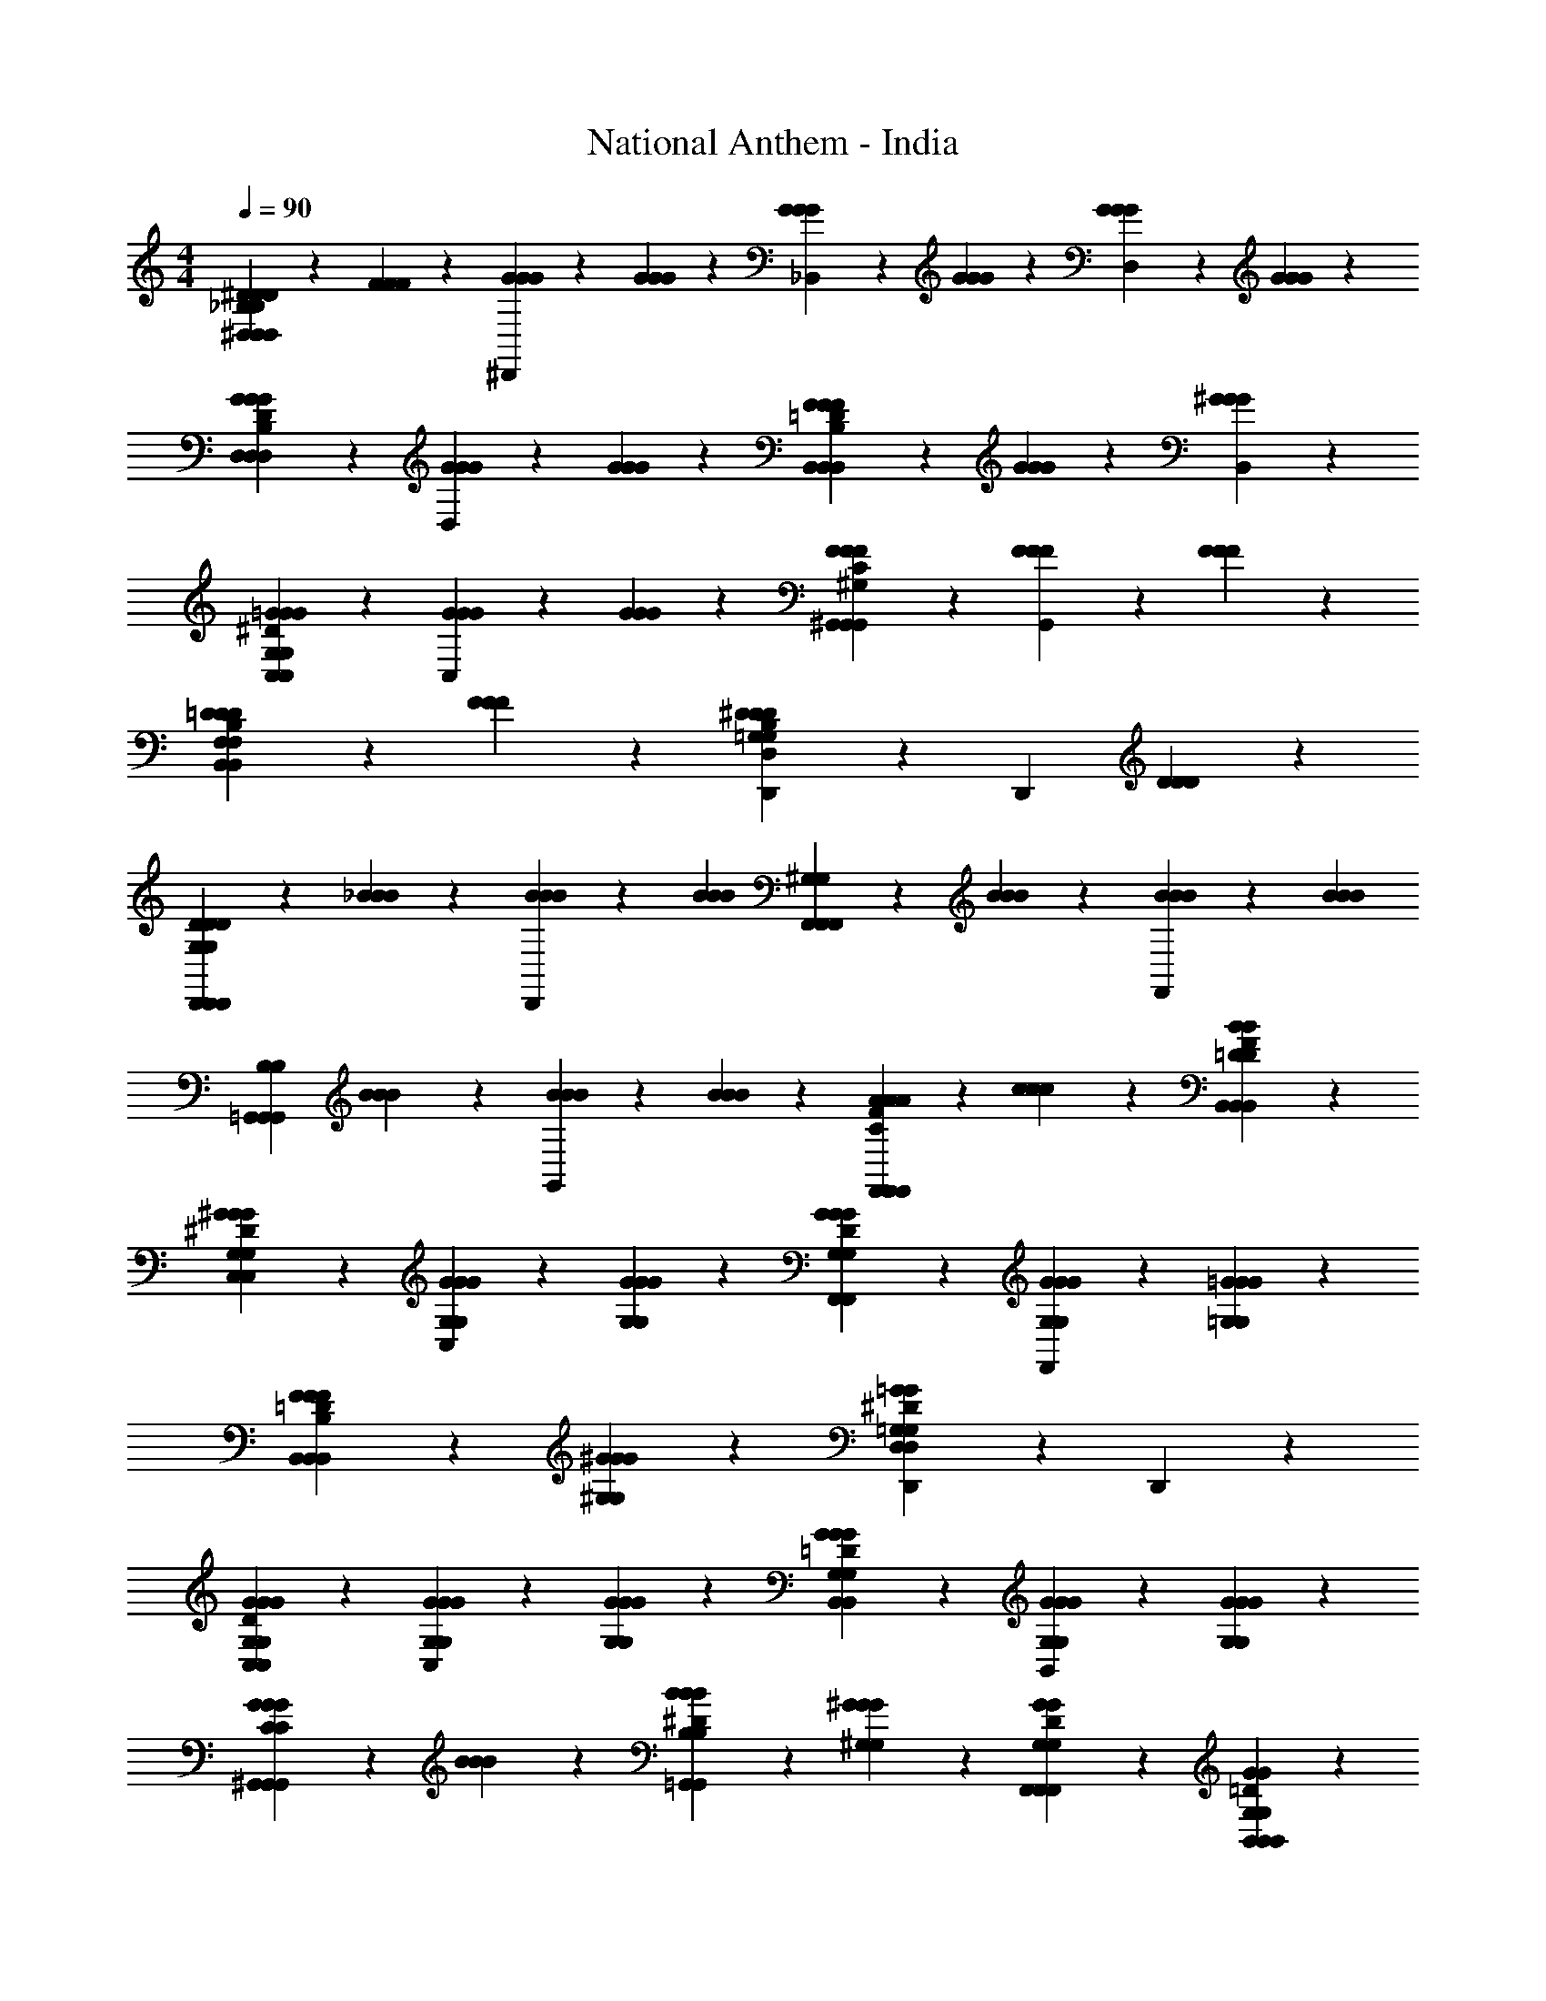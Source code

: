 X: 1
T: National Anthem - India
Z: ABC Generated by Starbound Composer
L: 1/4
M: 4/4
Q: 1/4=90
K: C
[^D5/12D5/12D5/12^D,11/12_B,47/12D,47/12B,47/12D,47/12] z/12 [F5/12F5/12F5/12] z/12 [G5/12G5/12G5/12^D,,11/12] z/12 [G5/12G5/12G5/12] z/12 [G5/12G5/12G5/12_B,,11/12] z/12 [G5/12G5/12G5/12] z/12 [G5/12G5/12G5/12D,11/12] z/12 [G5/12G5/12G5/12] z/12 
[G11/12G11/12D,11/12G11/12D23/12B,23/12D,23/12D23/12B,23/12D,23/12] z/12 [G5/12G5/12G5/12D,11/12] z/12 [G5/12G5/12G5/12] z/12 [F5/12B,,11/12F23/12=D23/12B,23/12B,,23/12F23/12D23/12B,23/12B,,23/12] z/12 [G5/12G5/12G5/12] z/12 [^G11/12G11/12B,,11/12G11/12] z/12 
[=G11/12G11/12C,11/12G11/12^D23/12C,23/12G,23/12D23/12C,23/12G,23/12] z/12 [G5/12G5/12G5/12C,11/12] z/12 [G5/12G5/12G5/12] z/12 [F11/12F11/12^G,,11/12F11/12C23/12^G,23/12G,,23/12C23/12G,23/12G,,23/12] z/12 [F5/12F5/12F5/12G,,11/12] z/12 [F5/12F5/12F5/12] z/12 
[=D5/12D5/12D5/12B,11/12B,,11/12F,11/12B,,11/12B,11/12B,,11/12F,11/12] z/12 [F5/12F5/12F5/12] z/12 [D,,11/12^D23/12D23/12D23/12B,35/12D,35/12=G,35/12B,35/12D,35/12G,35/12] z/12 [zD,,23/12] [D11/12D11/12D11/12] z/12 
[D5/12D5/12D5/12D,,11/12G,23/12D,,23/12G,23/12D,,23/12] z/12 [_B5/12B5/12B5/12] z/12 [B5/12B5/12B5/12D,,11/12] z/12 [z/B11/12B11/12B11/12] [F,,5/12^G,23/12F,,23/12G,23/12F,,23/12] z/12 [B5/12B5/12B5/12] z/12 [B5/12B5/12B5/12F,,11/12] z/12 [z/B11/12B11/12B11/12] 
[z/=G,,11/12B,23/12G,,23/12B,23/12G,,23/12] [B5/12B5/12B5/12] z/12 [B5/12B5/12B5/12G,,11/12] z/12 [B5/12B5/12B5/12] z/12 [A5/12A5/12A5/12C11/12F11/12F,,11/12F,,11/12C11/12F11/12F,,11/12] z/12 [c5/12c5/12c5/12] z/12 [B11/12=D11/12B11/12F11/12B,,11/12B,,11/12D11/12B11/12F11/12B,,11/12] z/12 
[^G11/12G,11/12G11/12C,11/12G,11/12G11/12^D23/12C,23/12D23/12C,23/12] z/12 [G5/12G,5/12G5/12G,5/12G5/12C,11/12] z/12 [G5/12G,5/12G5/12G,5/12G5/12] z/12 [G11/12G,11/12G11/12F,,11/12G,11/12G11/12D23/12F,,23/12D23/12F,,23/12] z/12 [G5/12G,5/12G5/12G,5/12G5/12F,,11/12] z/12 [=G5/12=G,5/12G5/12G,5/12G5/12] z/12 
[F5/12F5/12F5/12B,11/12=D11/12B,,11/12B,,11/12B,11/12D11/12B,,11/12] z/12 [^G5/12^G,5/12G5/12G,5/12G5/12] z/12 [D,,11/12=G35/12=G,35/12^D35/12G35/12D,35/12G,35/12D35/12G35/12D,35/12] z/12 D,,23/12 z/12 
[G11/12G11/12G,11/12C,11/12G11/12G,11/12D23/12C,23/12D23/12C,23/12] z/12 [G5/12G,5/12G5/12G,5/12G5/12C,11/12] z/12 [G5/12G,5/12G5/12G,5/12G5/12] z/12 [G11/12G11/12G,11/12B,,11/12G11/12G,11/12=D23/12B,,23/12D23/12B,,23/12] z/12 [G5/12G,5/12G5/12G,5/12G5/12B,,11/12] z/12 [G5/12G,5/12G5/12G,5/12G5/12] z/12 
[G5/12G5/12G5/12C11/12^G,,11/12G,,11/12C11/12G,,11/12] z/12 [B5/12B5/12B5/12] z/12 [B5/12B5/12B,5/12B5/12B,5/12^D11/12=G,,11/12G,,11/12D11/12G,,11/12] z/12 [^G5/12^G,5/12G5/12G,5/12G5/12] z/12 [G11/12G,11/12G11/12D11/12F,,11/12F,,11/12G,11/12G11/12D11/12F,,11/12] z/12 [G11/12G,11/12=D11/12G11/12B,,11/12B,,11/12G,11/12D11/12G11/12B,,11/12] z/12 
[=G11/12=G,11/12G11/12D11/12D,,11/12D,,11/12G,11/12G11/12D11/12D,,11/12] z/12 [G5/12G,5/12G5/12G,5/12G5/12C11/12^G,,11/12G,,11/12C11/12G,,11/12] z/12 [G5/12G,5/12G5/12G,5/12G5/12] z/12 [F5/12F,5/12F5/12F,5/12F5/12C11/12=D,,11/12D,,11/12C11/12D,,11/12] z/12 [F5/12F,5/12F5/12F,5/12F5/12] z/12 [F5/12F,5/12F5/12F,5/12F5/12=B,11/12=G,,11/12G,,11/12B,11/12G,,11/12] z/12 [D5/12D5/12D5/12] z/12 
[D5/12D5/12D5/12G,11/12B,,11/12B,,11/12G,11/12B,,11/12] z/12 [F5/12F5/12F5/12] z/12 [G,11/12C,11/12C,11/12G,11/12C,11/12^D10/7D10/7D35/12] z/12 [^G,5/12G,5/12F,,11/12F,,11/12F,,11/12] z/12 [C5/12C5/12D17/12D17/12] z/12 [_B,11/12=D11/12B,,11/12B,,11/12B,11/12D11/12B,,11/12] z/12 
[^D5/12=G,5/12G,5/12^D,,11/12D,35/12D,35/12D47/12D47/12] z/12 [F5/12F5/12^G,5/12F5/12G,5/12] z/12 [G5/12G5/12B,5/12G5/12B,5/12D,,11/12] z/12 [G5/12G5/12B,5/12G5/12B,5/12] z/12 [G11/12G11/12B,11/12D,,11/12G11/12B,11/12] z/12 [D,5/12D,,5/12D,5/12B,3/7B,3/7G11/12G11/12G11/12] z/12 [B,5/12D,,5/12B,5/12] z/12 
[F5/12F5/12G,5/12D,,5/12F5/12G,5/12D,17/12D,17/12D47/12D47/12] z/12 [G5/12G5/12B,5/12G5/12B,5/12] z/12 [z/^G35/12G35/12C35/12G35/12C35/12] [D,5/12D,,5/12D,5/12] z/12 [D,11/12D,,11/12D,11/12] z/12 [D,5/12D,,5/12D,5/12] z/12 [D,5/12D,,5/12D,5/12] z/12 
[=G5/12G5/12B,5/12G5/12B,5/12D11/12D11/12D,,17/12D,23/12D,23/12] z/12 [^G5/12G5/12C5/12G5/12C5/12] z/12 [B5/12B5/12=D5/12B5/12D5/12F23/12F23/12] z/12 [B5/12B5/12D5/12D,,5/12B5/12D5/12] z/12 [B11/12B11/12D11/12D,11/12D,,11/12B11/12D11/12D,11/12] z/12 [G5/12G5/12C5/12G5/12C5/12^D11/12D,11/12D,,11/12D11/12D,11/12] z/12 [=G5/12G5/12B,5/12G5/12B,5/12] z/12 
[F5/12G,5/12G,5/12D,17/12D,17/12D,17/12D47/12D47/12] z/12 [^G5/12G5/12C5/12G5/12C5/12] z/12 [z/=G35/12G35/12B,35/12G35/12B,35/12] [D,5/12D,5/12D,5/12] z/12 [D,11/12D,11/12D,11/12] z/12 [D,11/12D,11/12D,11/12] z/12 
[G11/12G11/12G11/12D23/12B,23/12D,,23/12D,23/12D,,23/12D23/12B,23/12D,,23/12D,23/12] z/12 [G11/12G11/12G11/12] z/12 [G5/12G5/12G5/12D11/12C11/12C,,11/12C,11/12C,,11/12D11/12C11/12C,,11/12C,11/12] z/12 [G5/12G5/12G5/12] z/12 [F11/12F11/12C11/12^G,,11/12G,,11/12F11/12C11/12G,,11/12] z/12 
[F11/12F11/12F11/12=D13/14D13/14B,,23/12B,,23/12B,,23/12] z/12 [D5/12D11/12D11/12] z/12 [F5/12F5/12F5/12] z/12 [C,11/12C,11/12C,11/12^D23/12=G,23/12D23/12C23/12G,23/12D23/12C23/12] z/12 [B,,5/12B,,5/12B,,5/12] z/12 [G,,5/12G,,5/12G,,5/12] z/12 
[D5/12D5/12D5/12B,11/12=G,,11/12G,,11/12B,11/12G,,11/12] z/12 [B5/12B5/12B5/12] z/12 [B5/12B5/12C5/12^G,,5/12G,,5/12B5/12C5/12G,,5/12] z/12 [B5/12D5/12B5/12C,5/12C,5/12D5/12B5/12C,5/12] z/12 [=D5/12D5/12B11/12B11/12B,,11/12B,,11/12B11/12B,,11/12] z/12 [F5/12F5/12] z/12 [B5/12B5/12B5/12^D11/12C,11/12C,11/12D11/12C,11/12] z/12 [A5/12A5/12A5/12] z/12 
[B,5/12B,5/12B11/12F11/12B11/12=D,11/12=D,,11/12F11/12B11/12D,11/12] z/12 [=D5/12D5/12] z/12 [B5/12B5/12B5/12C11/12G11/12^D,11/12^D,,11/12C11/12G11/12D,11/12] z/12 [B5/12B5/12B5/12] z/12 [A5/12A5/12F5/12A5/12F5/12F,11/12F,,11/12F,11/12] z/12 [c5/12c5/12c5/12] z/12 [D5/12D5/12B11/12B11/12B,,11/12B,,11/12B11/12B,,11/12] z7/12 
[z/^G11/12C,11/12C,11/12C,11/12G17/12^G,17/12G17/12G,17/12] [^D5/12D5/12] z/12 [G5/12=D11/12F,11/12F,,11/12D11/12F,11/12] z/12 [G5/12G,5/12G5/12G,5/12G5/12] z/12 [z/=G11/12B,,11/12B,,11/12B,,11/12G17/12=G,17/12G17/12G,17/12] [D5/12D5/12] z/12 [G5/12C11/12D,11/12D,11/12C11/12D,11/12] z/12 [G5/12G,5/12G5/12G,5/12G5/12] z/12 
[F5/12F,5/12F5/12F,5/12F5/12G,,11/12G,,11/12G,,11/12] z/12 [^G5/12^G,5/12G5/12G,5/12G5/12] z/12 [z/=D,11/12D,11/12D,11/12=G23/12G23/12G23/12] [F5/12F5/12] z/12 [^D5/12D5/12=G,,11/12G,,11/12G,,23/12] z/12 [=D5/12D5/12] z/12 [d5/12d5/12D5/12G5/12B,5/12d5/12D5/12G5/12B,5/12] z/12 [d5/12d5/12D5/12B5/12=G,5/12d5/12D5/12B5/12G,5/12] z/12 
[z^D10/7D10/7G27/14C,27/14G27/14c17/7c17/7^d35/12d35/12C,,35/12C,35/12d35/12C,,35/12C,35/12] [C5/12^D,5/12D,5/12C5/12D,5/12] z/12 [G,5/12G,5/12G,5/12D17/12D17/12] z/12 [z/G11/12C11/12C,11/12G11/12C11/12] [c5/12c5/12] z/12 [=d5/12=D5/12d5/12D5/12d5/12^G11/12F,,11/12F,11/12F,11/12F,,11/12G11/12F,,11/12F,11/12] z/12 [c5/12c5/12C5/12c5/12C5/12] z/12 
[B,,13/14B,,13/14D27/14B,,27/14D27/14F17/7F17/7d35/12B35/12d35/12B,35/12B35/12d35/12B,35/12] z/14 [F,5/12=D,5/12F,5/12B,,23/12B,,23/12] z/12 [B,5/12D,5/12F,5/12B,5/12D,5/12] z/12 [z/D11/12F,11/12B,,11/12D11/12F,11/12] [F5/12F5/12] z/12 [B5/12B,5/12^D5/12B5/12G,5/12B,5/12D5/12B5/12G,5/12^D,11/12] z/12 [B5/12B5/12=G5/12B,5/12D,5/12B5/12G5/12B,5/12D,5/12] z/12 
[^G,,11/12D35/12^G35/12c35/12C35/12G,,35/12D35/12G35/12c35/12C35/12G,,35/12c47/12] z/12 [G,,11/12^G,23/12G,23/12] z/12 G,,11/12 z/12 [=G,5/12G,5/12G,,11/12] z/12 [F,5/12F,5/12] z/12 
[D5/12D11/12D11/12D,17/12D,17/12D,17/12B,23/12G,23/12B,23/12G,23/12] z/12 D5/12 z/12 [F5/12F,11/12F11/12F,11/12F11/12] z/12 [F5/12=D,5/12D,5/12D,5/12] z/12 [=G5/12G,5/12G5/12C,5/12C,5/12G,5/12G5/12C,5/12D3/7C3/7D3/7C3/7] z/12 [G5/12G,5/12G5/12B,,5/12B,,5/12G,5/12G5/12B,,5/12D17/12C17/12D17/12C17/12] z/12 [F5/12F,5/12F5/12G,,5/12G,,5/12F,5/12F5/12G,,5/12] z/12 [G5/12G5/12G,5/12=G,,5/12G,,5/12G5/12G,5/12G,,5/12] z/12 
[F,,11/12^G,23/12C23/12F,,23/12G,23/12C23/12F,,23/12^G47/12G47/12F47/12G47/12F47/12] z/12 F,,11/12 z/12 [B,,11/12B,23/12=D23/12B,,23/12B,23/12D23/12B,,23/12] z/12 B,,11/12 z/12 
[^D5/12D5/12D5/12^D,11/12D,11/12D,11/12=G,23/12B,23/12G,23/12B,23/12] z/12 [D5/12D5/12D5/12] z/12 [D5/12D5/12D5/12=D,11/12D,11/12D,11/12] z/12 [D5/12D5/12D5/12] z/12 [D5/12D5/12D5/12C,11/12C,11/12C,11/12G,23/12C23/12G,23/12C23/12] z/12 [D5/12D5/12D5/12] z/12 [=D5/12D5/12D5/12B,,11/12B,,11/12B,,11/12] z/12 [^D5/12D5/12D5/12] z/12 
[F11/12F11/12^G,,11/12G,,11/12F11/12G,,11/12^G,35/12C35/12G,35/12C35/12] z/12 [F5/12F5/12F5/12=G,,11/12G,,11/12G,,11/12] z/12 [F5/12F5/12F5/12] z/12 [F11/12F11/12F,,11/12F,,11/12F11/12F,,11/12] z/12 [F5/12F5/12F5/12B,11/12=D11/12B,,11/12B,,11/12B,11/12D11/12B,,11/12] z/12 [F5/12F5/12F5/12] z/12 
[^D5/12D5/12D5/12^D,11/12D,11/12D,11/12=G,23/12B,23/12G,23/12B,23/12] z/12 [F5/12F5/12F5/12] z/12 [=G5/12G5/12G5/12=D,11/12D,11/12D,11/12] z/12 [G5/12G5/12G5/12] z/12 [G5/12G5/12G5/12C,11/12C,11/12C,11/12D23/12C23/12D23/12C23/12] z/12 [z/G11/12G11/12G11/12] [z/B,,11/12B,,11/12B,,11/12] [G5/12G5/12G5/12] z/12 
[F5/12^G,,11/12G,,11/12G,,11/12F23/12C23/12F23/12C23/12] z/12 [G5/12G5/12G5/12] z/12 [F,,11/12F,,11/12F,,11/12^G35/12G35/12G35/12] z/12 [B,,11/12B,,11/12B,,11/12=D23/12F23/12D23/12F23/12] z/12 [B,5/12B,,5/12B,5/12] z/12 [^G,5/12G,,5/12G,5/12] z/12 
[B11/12B11/12^D11/12=G,11/12=G,,11/12B11/12D11/12G,11/12] z/12 [B5/12G11/12D11/12F,11/12F,,11/12G11/12D11/12F,11/12B17/12B17/12] z/12 [z/B11/12] [z/D11/12=G11/12^D,11/12D,,11/12D11/12G11/12D,11/12] [A5/12A5/12A5/12] z/12 [B5/12B5/12=D,5/12D,5/12B5/12D,5/12F11/12F11/12] z/12 [A5/12A5/12C,5/12C,5/12A5/12C,5/12] z/12 
[B5/12B5/12B5/12F11/12=D11/12B,,11/12B,,11/12F11/12D11/12B,,11/12] z/12 [d5/12d5/12d5/12] z/12 [c5/12c3/7c3/7G11/12^D,11/12D,11/12G11/12D,11/12] z/12 [c5/12c5/12c5/12] z/12 [B5/12B5/12B5/12C11/12F11/12F,11/12F,,11/12C11/12F11/12F,11/12] z/12 [A5/12A5/12A5/12] z/12 [c5/12c5/12c5/12F11/12D11/12B,,11/12B,,11/12F11/12D11/12B,,11/12] z/12 [B5/12B5/12B5/12] z/12 
[^G5/12C,11/12C,11/12C,11/12^G,17/12G17/12G,17/12G17/12] z/12 [^D5/12D5/12G11/12] z/12 [z/F,,11/12F,,11/12F,,11/12=D17/12D17/12] [G5/12G,5/12G5/12G,5/12G5/12] z/12 [=G5/12=G,5/12G5/12G,5/12G5/12G,,11/12G,,11/12G,,11/12] z/12 [G5/12=B,5/12B,5/12] z/12 [F11/12F11/12C11/12F,11/12^G,,11/12G,,11/12F11/12C11/12F,11/12G,,11/12] z/12 
[D5/12D5/12D5/12_B,11/12B,,11/12B,,11/12B,11/12B,,11/12] z/12 [F5/12F5/12F5/12] z/12 [B,3/7B,3/7D,11/12^D27/14D27/14D35/12G,35/12D,35/12G,35/12D,35/12] z/14 [G,5/12G,5/12B,29/12B,29/12] z/12 [C5/12^G,5/12C5/12G,5/12D,,11/12] z/12 [=D5/12B,5/12D5/12B,5/12] z/12 [C5/12C5/12^D11/12D,,11/12D11/12] z/12 [F5/12=D5/12F5/12D5/12] z/12 
[G11/12G11/12^D11/12D,11/12B,11/12D,11/12G11/12D11/12D,11/12B,11/12] z/12 [G5/12D5/12G5/12B,5/12D,5/12D,5/12D5/12G5/12B,5/12D,5/12] z/12 [G5/12D5/12G5/12B,5/12D,5/12D,5/12D5/12G5/12B,5/12D,5/12] z/12 [G11/12D11/12G11/12D,11/12B,11/12D,11/12D11/12G11/12D,11/12B,11/12] z/12 [G5/12D5/12G5/12D,5/12B,5/12D,5/12D5/12G5/12D,5/12B,5/12] z/12 [G5/12D5/12G5/12D,5/12B,5/12D,5/12D5/12G5/12D,5/12B,5/12] z/12 
[F5/12F5/12G,5/12F5/12G,5/12D,11/12D,,11/12D,11/12D47/12D47/12] z/12 [G5/12G5/12B,5/12G5/12B,5/12] z/12 [D,5/12D,,5/12D,5/12^G35/12G35/12C35/12G35/12C35/12] z/12 [D,5/12D,,5/12D,5/12] z/12 [D,11/12D,,11/12D,11/12] z/12 [D,5/12D,,5/12D,5/12] z/12 [D,5/12D,,5/12D,5/12] z/12 
[=G5/12G5/12B,5/12G5/12B,5/12D11/12D,11/12D,,11/12D11/12D,11/12] z/12 [^G5/12G5/12C5/12G5/12C5/12] z/12 [D,5/12D,,5/12D,5/12B11/12B11/12=D11/12B11/12D11/12F23/12F23/12] z/12 [D,5/12D,,5/12D,5/12] z/12 [B11/12B11/12D11/12D,11/12D,,11/12B11/12D11/12D,11/12] z/12 [G5/12G5/12D,5/12C5/12D,,5/12G5/12D,5/12C5/12^D11/12D11/12] z/12 [=G5/12G5/12D,5/12B,5/12D,,5/12G5/12D,5/12B,5/12] z/12 
[F5/12F5/12G,5/12F5/12G,5/12D,11/12D,,11/12D,11/12] z/12 [^G5/12G5/12C5/12G5/12C5/12] z/12 [D,5/12D,,5/12D,5/12=G35/12G35/12B,35/12G35/12B,35/12] z/12 [D,5/12D,,5/12D,5/12] z/12 [D,11/12D,,11/12D,11/12] z/12 [D,5/12D,,5/12D,5/12] z/12 [=D,5/12=D,,5/12D,5/12] z/12 
[G11/12G11/12=G,11/12C,,11/12G11/12G,11/12D23/12C23/12C,23/12D23/12C23/12C,23/12] z/12 [G5/12G,5/12G5/12G,5/12G5/12C,,11/12] z/12 [z/G11/12G11/12G,11/12G11/12G,11/12] [z/G,,11/12G,,11/12G,,11/12] [G5/12G,5/12G5/12G,5/12G5/12] z/12 [F11/12F11/12C11/12A,11/12F,,11/12F,,11/12F11/12C11/12A,11/12F,,11/12] z/12 
[=D5/12D5/12D5/12B,11/12B,,11/12B,,11/12B,11/12B,,11/12] z/12 [F5/12F5/12F5/12] z/12 [G,11/12C11/12C,11/12C,11/12G,11/12C11/12C,11/12^D35/12D35/12D35/12] z/12 [^G,5/12D,5/12D,5/12G,5/12D,5/12] z/12 [C5/12C,5/12C,5/12C5/12C,5/12] z/12 [B,,5/12B,,5/12B,,5/12B,11/12B,11/12] z/12 [G,,5/12G,,5/12G,,5/12] z/12 
[B5/12B5/12B5/12B,11/12D11/12=G,,11/12G,,11/12B,11/12D11/12G,,11/12] z/12 [B5/12B5/12B5/12] z/12 [B5/12B5/12C5/12^G,,5/12G,,5/12B5/12C5/12G,,5/12] z/12 [B5/12B5/12D5/12C,5/12C,5/12B5/12D5/12C,5/12] z/12 [=D5/12D5/12B11/12B11/12B,,11/12B,,11/12B11/12B,,11/12] z/12 [F5/12F5/12] z/12 [B5/12B5/12B5/12^D11/12C,11/12C,11/12D11/12C,11/12] z/12 [A5/12A5/12A5/12] z/12 
[B,5/12B,5/12B11/12F11/12B11/12D,11/12D,11/12F11/12B11/12D,11/12] z/12 [=D5/12D5/12] z/12 [B5/12B5/12B5/12C11/12G11/12^D,11/12D,11/12C11/12G11/12D,11/12] z/12 [B5/12B5/12B5/12] z/12 [A5/12F5/12A5/12F5/12A5/12F,11/12F,11/12F,11/12] z/12 [c5/12c5/12^D5/12c5/12D5/12] z/12 [=D5/12D5/12B11/12B11/12B,,11/12B,,11/12B11/12B,,11/12] z/12 [F5/12F5/12] z/12 
[z/^G11/12C,11/12C,11/12C,11/12G,17/12G17/12G,17/12G17/12] [^D5/12D5/12] z/12 [G5/12F,11/12F,,11/12F,11/12=D10/7D10/7] z/12 [G5/12G5/12G,5/12G5/12G,5/12] z/12 [=G5/12G5/12G11/12B,,11/12B,,11/12B,,11/12=G,17/12G,17/12] z/12 [D5/12D5/12] z/12 [G5/12C11/12D,11/12^D,,11/12C11/12D,11/12] z/12 [G5/12G,5/12G5/12G,5/12G5/12] z/12 
[F5/12F,5/12F5/12F,5/12F5/12G,,11/12G,,11/12G,,11/12] z/12 [^G5/12G5/12^G,5/12G5/12G,5/12] z/12 [z/=D,11/12=D,,11/12D,11/12=G23/12=G,23/12G23/12G,23/12G23/12] [F5/12F5/12] z/12 [^D5/12D5/12=G,,11/12G,,11/12G,,11/12] z/12 [=D5/12D5/12] z/12 [d5/12d5/12G5/12D5/12B,5/12B,,5/12d5/12G5/12D5/12B,5/12] z/12 [d5/12d5/12G5/12B5/12G,5/12G,,5/12d5/12G5/12B5/12G,5/12] z/12 
[z^D10/7D10/7G27/14G27/14c17/7c17/7^d35/12d35/12C,35/12C,,35/12d35/12C,35/12] [C5/12^D,5/12^D,,5/12C5/12D,5/12] z/12 [G,5/12G,,5/12G,5/12D17/12D17/12] z/12 [z/G11/12C11/12C,11/12G11/12C11/12] [c5/12c5/12] z/12 [=d5/12=D5/12d5/12D5/12d5/12^G11/12F,11/12F,,11/12G11/12F,11/12] z/12 [c5/12C5/12c5/12C5/12c5/12] z/12 
[B,,11/12B,,13/14B,,13/14D27/14D27/14F17/7F17/7d35/12B35/12d35/12B35/12d35/12] z/12 [F,5/12F,5/12=D,11/12B,,23/12B,,23/12] z/12 [B,5/12D,5/12B,5/12D,5/12] z/12 [z/D11/12F,11/12B,,11/12D11/12F,11/12] [F5/12F5/12] z/12 [B5/12B,5/12B5/12^D5/12G,5/12B,5/12B5/12D5/12G,5/12^D,11/12] z/12 [B5/12B5/12=G5/12B,5/12D,5/12B5/12G5/12B,5/12D,5/12] z/12 
[^G,,11/12D35/12c35/12^G35/12C35/12G,,35/12D35/12c35/12G35/12C35/12G,,35/12c47/12] z/12 [^G,11/12G,23/12G,23/12] z/12 D,11/12 z/12 [=G,5/12G,5/12C,11/12] z/12 [F,5/12F,5/12] z/12 
[D5/12D11/12D11/12D,17/12D,17/12D,17/12G,23/12B,23/12G,23/12B,23/12] z/12 D5/12 z/12 [F5/12F11/12F11/12] z/12 [F5/12=D,5/12D,5/12D,5/12] z/12 [=G5/12G5/12G,5/12C,5/12C,5/12G5/12G,5/12C,5/12D23/12C23/12D23/12C23/12] z/12 [G5/12G,5/12G5/12B,,5/12B,,5/12G,5/12G5/12B,,5/12] z/12 [F5/12F,5/12F5/12G,,5/12G,,5/12F,5/12F5/12G,,5/12] z/12 [G5/12G,5/12G5/12=G,,5/12G,,5/12G,5/12G5/12G,,5/12] z/12 
[^G23/12^G,23/12C23/12G23/12F23/12F,,23/12F,,23/12G,23/12C23/12G23/12F23/12F,,23/12] 
